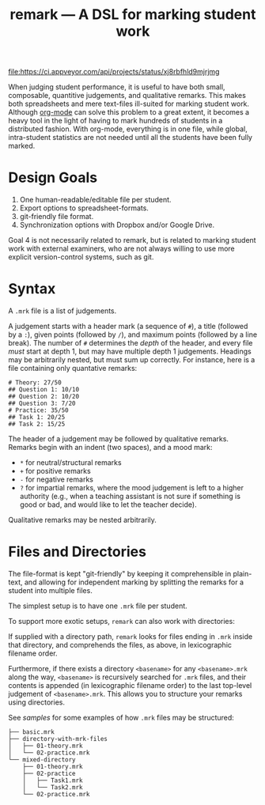 #+TITLE: remark — A DSL for marking student work

#+ATTR_HTML: title="License: BSD 3-Clause"
[[LICENSE][file:https://img.shields.io/badge/License-BSD%203--Clause-blue.svg]]
#+ATTR_HTML: title="Travis CI (Linux + macOS) Status"
[[https://travis-ci.org/oleks/remark][file:https://travis-ci.org/oleks/remark.svg]]
#+ATTR_HTML: title="AppVeyor (Windows) Status"
[[https://ci.appveyor.com/project/oleks/remark][file:https://ci.appveyor.com/api/projects/status/xj8rbfhld9mjrjmg]]

When judging student performance, it is useful to have both small, composable,
quantitive judgements, and qualitative remarks. This makes both spreadsheets
and mere text-files ill-suited for marking student work.  Although
[[http://orgmode.org/][org-mode]] can solve this problem to a great extent, it
becomes a heavy tool in the light of having to mark hundreds of students in a
distributed fashion. With org-mode, everything is in one file, while global,
intra-student statistics are not needed until all the students have been fully
marked.

* Design Goals

  1. One human-readable/editable file per student.
  2. Export options to spreadsheet-formats.
  3. git-friendly file format.
  4. Synchronization options with Dropbox and/or Google Drive.

Goal 4 is not necessarily related to remark, but is related to marking student
work with external examiners, who are not always willing to use more explicit
version-control systems, such as git.

* Syntax

A =.mrk= file is a list of judgements.

A judgement starts with a header mark (a sequence of =#=), a title (followed by
a =:=), given points (followed by =/=), and maximum points (followed by a line
break). The number of =#= determines the /depth/ of the header, and every file
/must/ start at depth 1, but may have multiple depth 1 judgements. Headings may
be arbitrarily nested, but must sum up correctly. For instance, here is a file
containing only quantative remarks:

#+BEGIN_SRC
# Theory: 27/50
## Question 1: 10/10
## Question 2: 10/20
## Question 3: 7/20
# Practice: 35/50
## Task 1: 20/25
## Task 2: 15/25
#+END_SRC

The header of a judgement may be followed by qualitative remarks. Remarks begin
with an indent (two spaces), and a mood mark:

  * =*= for neutral/structural remarks
  * =+= for positive remarks
  * =-= for negative remarks
  * =?= for impartial remarks, where the mood judgement is left to a higher
    authority (e.g., when a teaching assistant is not sure if something is good
    or bad, and would like to let the teacher decide).

Qualitative remarks may be nested arbitrarily.

* Files and Directories

The file-format is kept "git-friendly" by keeping it comprehensible in
plain-text, and allowing for independent marking by splitting the remarks for a
student into multiple files.

The simplest setup is to have one =.mrk= file per student.

To support more exotic setups, =remark= can also work with directories:

If supplied with a directory path, =remark= looks for files ending in =.mrk=
inside that directory, and comprehends the files, as above, in lexicographic
filename order.

Furthermore, if there exists a directory =<basename>= for any =<basename>.mrk=
along the way, =<basename>= is recursively searched for =.mrk= files, and their
contents is appended (in lexicographic filename order) to the last top-level
judgement of =<basename>.mrk=. This allows you to structure your remarks using
directories.

See [[samples][samples]] for some examples of how =.mrk= files may be
structured:

#+BEGIN_SRC
├── basic.mrk
├── directory-with-mrk-files
│   ├── 01-theory.mrk
│   └── 02-practice.mrk
└── mixed-directory
    ├── 01-theory.mrk
    ├── 02-practice
    │   ├── Task1.mrk
    │   └── Task2.mrk
    └── 02-practice.mrk
#+END_SRC
